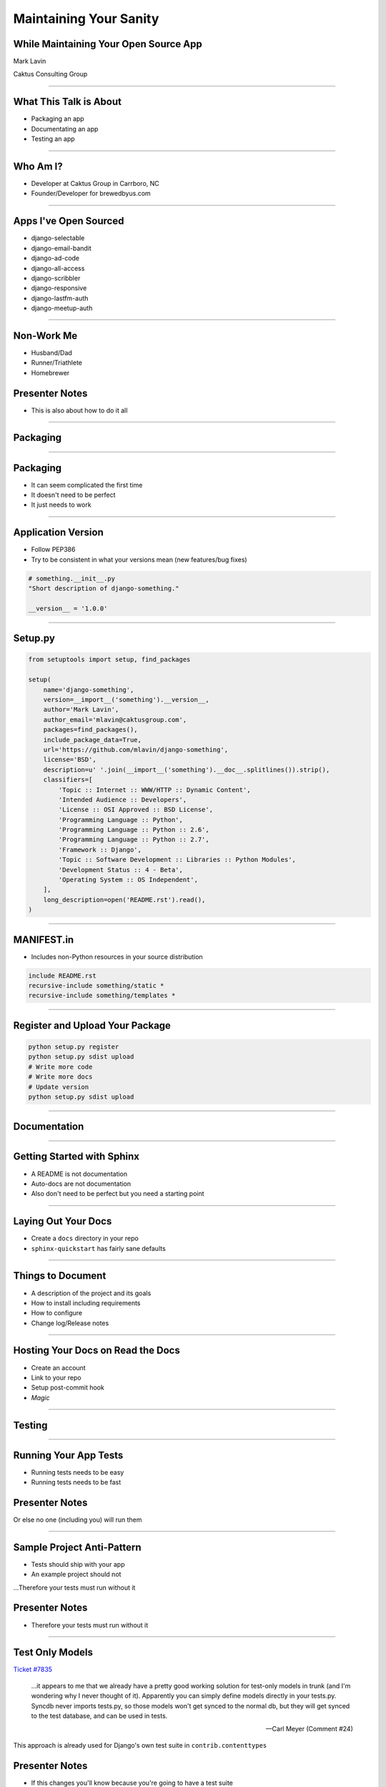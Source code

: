 Maintaining Your Sanity
=================================================

While Maintaining Your Open Source App
-------------------------------------------------

Mark Lavin

Caktus Consulting Group

----

What This Talk is About
-------------------------------------------------

- Packaging an app
- Documentating an app
- Testing an app

----

Who Am I?
-------------------------------------------------

- Developer at Caktus Group in Carrboro, NC
- Founder/Developer for brewedbyus.com

----

Apps I've Open Sourced
-------------------------------------------------

- django-selectable
- django-email-bandit
- django-ad-code
- django-all-access
- django-scribbler
- django-responsive
- django-lastfm-auth
- django-meetup-auth

----

Non-Work Me
-------------------------------------------------

- Husband/Dad
- Runner/Triathlete
- Homebrewer

Presenter Notes
---------------

- This is also about how to do it all

----

Packaging
-------------------------------------------------

.. image:: ./images/1411998505_20c38def70_z.jpg
    :align: center

----

Packaging
-------------------------------------------------

- It can seem complicated the first time
- It doesn't need to be perfect
- It just needs to work

----

Application Version
-------------------------------------------------

- Follow PEP386
- Try to be consistent in what your versions mean (new features/bug fixes)

.. code-block:: python

    # something.__init__.py
    "Short description of django-something."

    __version__ = '1.0.0'

----

Setup.py
-------------------------------------------------

.. code-block:: python

    from setuptools import setup, find_packages

    setup(
        name='django-something',
        version=__import__('something').__version__,
        author='Mark Lavin',
        author_email='mlavin@caktusgroup.com',
        packages=find_packages(),
        include_package_data=True,
        url='https://github.com/mlavin/django-something',
        license='BSD',
        description=u' '.join(__import__('something').__doc__.splitlines()).strip(),
        classifiers=[
            'Topic :: Internet :: WWW/HTTP :: Dynamic Content',
            'Intended Audience :: Developers',
            'License :: OSI Approved :: BSD License',
            'Programming Language :: Python',
            'Programming Language :: Python :: 2.6',
            'Programming Language :: Python :: 2.7',
            'Framework :: Django',
            'Topic :: Software Development :: Libraries :: Python Modules',
            'Development Status :: 4 - Beta',
            'Operating System :: OS Independent',
        ],
        long_description=open('README.rst').read(),
    )

----

MANIFEST.in
-------------------------------------------------

- Includes non-Python resources in your source distribution

.. code-block:: python

    include README.rst
    recursive-include something/static *
    recursive-include something/templates *

----

Register and Upload Your Package
-------------------------------------------------

.. code-block:: bash

    python setup.py register
    python setup.py sdist upload
    # Write more code
    # Write more docs
    # Update version
    python setup.py sdist upload

----

Documentation
-------------------------------------------------

.. image:: ./images/4294079_e959b6104d.jpg
    :align: center

----

Getting Started with Sphinx
-------------------------------------------------

- A README is not documentation
- Auto-docs are not documentation
- Also don't need to be perfect but you need a starting point

----

Laying Out Your Docs
-------------------------------------------------

- Create a ``docs`` directory in your repo
- ``sphinx-quickstart`` has fairly sane defaults

----

Things to Document
-------------------------------------------------

- A description of the project and its goals
- How to install including requirements
- How to configure
- Change log/Release notes

----

Hosting Your Docs on Read the Docs
-------------------------------------------------

- Create an account
- Link to your repo
- Setup post-commit hook
- *Magic*

----

Testing
-------------------------------------------------

.. image:: ./images/6946913449_e8ac6ff7d7_z.jpg

----

Running Your App Tests
-------------------------------------------------

- Running tests needs to be easy
- Running tests needs to be fast

Presenter Notes
---------------

Or else no one (including you) will run them

----

Sample Project Anti-Pattern
-------------------------------------------------

- Tests should ship with your app
- An example project should not

...Therefore your tests must run without it

Presenter Notes
---------------

- Therefore your tests must run without it

----

Test Only Models
-------------------------------------------------

`Ticket #7835 <https://code.djangoproject.com/ticket/7835>`_

    ...it appears to me that we already have a pretty good working solution for test-only models in trunk (and I'm wondering why I never thought of it). Apparently you can simply define models directly in your tests.py. Syncdb never imports tests.py, so those models won't get synced to the normal db, but they will get synced to the test database, and can be used in tests.

    -- Carl Meyer (Comment #24)

This approach is already used for Django's own test suite in ``contrib.contenttypes``

Presenter Notes
---------------

- If this changes you'll know because you're going to have a test suite

----

Configuring Settings for Your App
-------------------------------------------------

.. code-block:: python

    #!/usr/bin/env python
    import sys
    from django.conf import settings

    if not settings.configured:
        settings.configure(
            DATABASES={
                'default': {
                    'ENGINE': 'django.db.backends.sqlite3',
                    'NAME': ':memory:',
                }
            },
            INSTALLED_APPS=(
                'something', # Don't forget dependencies
            ),
            SECRET_KEY='something-secret',
            SITE_ID=1,
            ROOT_URLCONF='something.tests.urls', # If needed
        )

    from django.test.utils import get_runner

    def runtests():
        TestRunner = get_runner(settings)
        test_runner = TestRunner(verbosity=1, interactive=True, failfast=False)
        sys.exit(test_runner.run_tests(['something', ]))

    if __name__ == '__main__':
        runtests()

----

Supercharge Your Tests with Tox
-------------------------------------------------

- Tox uses virtualenv to run a test matrix
- Test different Python versions
- Test different Django versions
- Test different DB backends

----

Basic Tox Configuration
-------------------------------------------------

.. code-block:: guess

    [tox]
    downloadcache = {toxworkdir}/_download/
    envlist = py26-1.4.X,py26-1.3.X

    [testenv]
    commands = {envpython} runtests.py

    [testenv:py26-1.4.X]
    basepython = python2.6
    deps = django>=1.4,<1.5

    [testenv:py26-1.3.X]
    basepython = python2.6
    deps = django>=1.3,<1.4

Running tox

.. code-block:: bash

    # All environments
    tox
    # Only 1.4 on Python 2.6
    tox -e py26-1.4.X

----

Why Bother?
-------------------------------------------------

- These tools make it easy on you to write better code and docs
- And make it easier for others to help you
- Give contributors a starting point for more docs and tests

----

State Your Goals
-------------------------------------------------

- Let people know the problem you were trying to solve
- Let people know the problems you aren't interested in solving

----

Include a License
-------------------------------------------------

- There are plenty of good ones, just pick one
- Let people know what they can (and can't) do with the code

----

Prepare for The Future
-------------------------------------------------

- Be ready for new Django releases
- Be ready for Python 3
- Be ready to be replaced (yourself or your code)

----

Rejecting Every Contribution
-------------------------------------------------

- Don't make it impossible for people to help you
- If you have to reject a request be nice

----

"This needs tests and docs"
-------------------------------------------------

.. image:: ./images/3qkg59.jpg
    :align: center

Presenter Notes
---------------

- Not everyone is good a writing tests or docs
- Might need help or direction not heckling

----

Accepting Every Contribution
-------------------------------------------------

- Adding features is easy but taking them away is hard

----

Developer Burnout
-------------------------------------------------

- It's ok to step away for awhile

----

Photos Credits
-------------------------------------------------

- http://www.flickr.com/photos/feesta/1411998505/
- http://www.flickr.com/photos/plindberg/4294079/
- http://www.flickr.com/photos/snre/6946913449/

----

Slide Info
-------------------------------------------------

- HTML: http://mlavin.github.com/sanity-talk/
- Source: https://github.com/mlavin/sanity-talk

